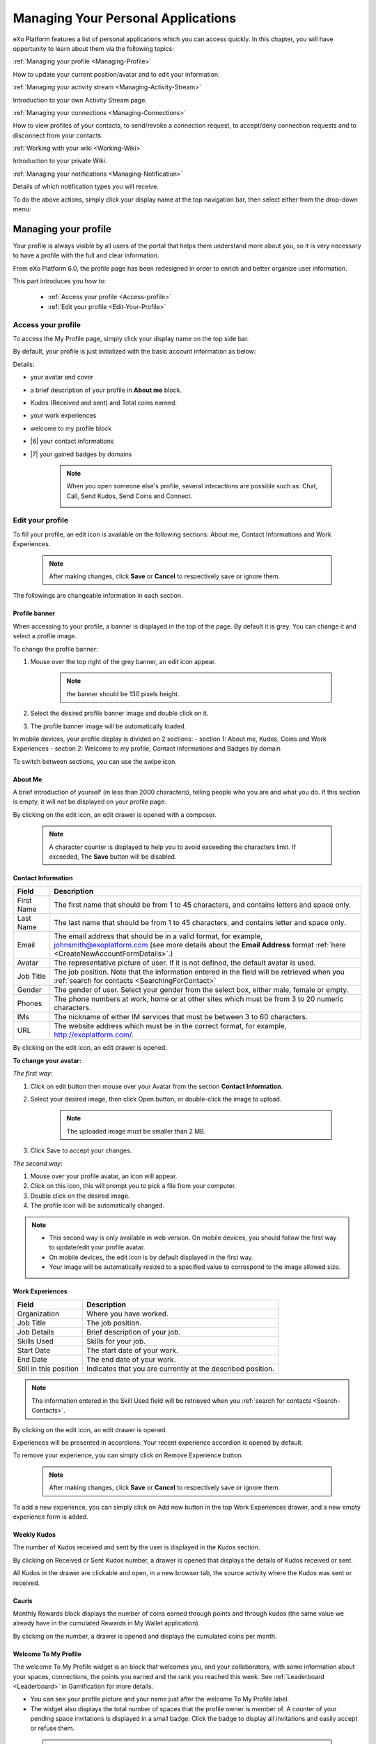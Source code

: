 .. _PersonalApplications:

################################################
Managing Your Personal Applications
################################################

eXo Platform features a list of personal applications which you can access quickly. 
In this chapter, you will have opportunity to learn about them via the following topics:

:ref:`Managing your profile <Managing-Profile>`

How to update your current position/avatar and to edit your information.

:ref:`Managing your activity stream <Managing-Activity-Stream>`

Introduction to your own Activity Stream page.

:ref:`Managing your connections <Managing-Connections>`

How to view profiles of your contacts, to send/revoke a connection request, to accept/deny connection requests and to disconnect from your contacts.

:ref:`Working with your wiki <Working-Wiki>`

Introduction to your private Wiki.

:ref:`Managing your notifications <Managing-Notification>`

Details of which notification types you will receive.

To do the above actions, simply click your display name at the top navigation bar, then select either from the drop-down menu:

|image0|


.. _Managing-Profile:

=====================
Managing your profile
=====================

Your profile is always visible by all users of the portal that helps them understand more about you, so it is very necessary to have a profile with the full and clear information.

From eXo Platform 6.0, the profile page has been redesigned in order to enrich and better organize user information.

This part introduces you how to:

 * :ref:`Access your profile <Access-profile>` 
 * :ref:`Edit your profile <Edit-Your-Profile>`
 
 
 .. _Access-profile:

Access your profile
~~~~~~~~~~~~~~~~~~~~~~

To access the My Profile page, simply click your display name on the top
side bar.

|PRFL-1|

By default, your profile is just initialized with the basic account
information as below:

Details:

- |1| your avatar and cover 

- |2| a brief description of your profile in **About me** block.

- |3| Kudos (Received and sent) and Total coins earned.

- |4| your work experiences 

- |5| welcome to my profile block

- |6| your contact informations

- |7| your gained badges by domains

    .. note:: When you open someone else's profile, several interactions are possible such as: Chat, Call, Send Kudos, Send Coins and Connect.

        |PRFL-2|
 
 
 .. _Edit-Your-Profile:

Edit your profile
~~~~~~~~~~~~~~~~~~~

To fill your profile, an edit icon is available on the following sections: About me, Contact Informations and Work Experiences.

    .. note:: After making changes, click **Save** or **Cancel** to respectively save or ignore them.

The followings are changeable information in each section.

.. _Profile-banner:

Profile banner
---------------

When accessing to your profile, a banner is displayed in the top of the
page. By default it is grey. You can change it and select a profile
image.

To change the profile banner:

1. Mouse over the top right of the grey banner, an edit icon appear.

    .. note:: the banner should be 130 pixels height.

2. Select the desired profile banner image and double click on it.

3. The profile banner image will be automatically loaded.

In mobile devices, your profile display is divided on 2 sections: 
- section 1: About me, Kudos, Coins and Work Experiences
- section 2: Welcome to my profile, Contact Informations and Badges by domain

To switch between sections, you can use the swipe icon.

|PRFL-3|

.. _About-me:

About Me
-----------

A brief introduction of yourself (in less than 2000 characters),
telling people who you are and what you do. If this section is empty, it
will not be displayed on your profile page.

By clicking on the edit icon, an edit drawer is opened with a composer.

|PRFL-14|

    .. note:: A character counter is displayed to help you to avoid exceeding the characters limit. If exceeded, The **Save** button will be disabled.

.. _Contact-info:

Contact Information
--------------------


+----------------------+-----------------------------------------------------+
| Field                | Description                                         |
+======================+=====================================================+
| First Name           | The first name that should be from 1 to 45          |
|                      | characters, and contains letters and space only.    |
+----------------------+-----------------------------------------------------+
| Last Name            | The last name that should be from 1 to 45           |
|                      | characters, and contains letter and space only.     |
+----------------------+-----------------------------------------------------+
| Email                | The email address that should be in a valid format, |
|                      | for example, johnsmith@exoplatform.com (see more    |
|                      | details about the **Email Address** format          |
|                      | :ref:`here <CreateNewAccountFormDetails>`.)         |
+----------------------+-----------------------------------------------------+
| Avatar               | The representative picture of user. If it is not    |
|                      | defined, the default avatar is used.                |
+----------------------+-----------------------------------------------------+
| Job Title            | The job position. Note that the information entered |
|                      | in the field will be retrieved when you             |
|                      | :ref:`search for contacts <SearchingForContact>`    | 
+----------------------+-----------------------------------------------------+
| Gender               | The gender of user. Select your gender from the     |
|                      | select box, either male, female or empty.           |
+----------------------+-----------------------------------------------------+
| Phones               | The phone numbers at work, home or at other sites   |
|                      | which must be from 3 to 20 numeric characters.      |
+----------------------+-----------------------------------------------------+
| IMs                  | The nickname of either IM services that must be     |
|                      | between 3 to 60 characters.                         |
+----------------------+-----------------------------------------------------+
| URL                  | The website address which must be in the correct    |
|                      | format, for example, http://exoplatform.com/.       |
+----------------------+-----------------------------------------------------+

By clicking on the edit icon, an edit drawer is opened.

|PRFL-19|

.. _Change-your-avatar:

**To change your avatar:**

*The first way:*

1. Click on edit button then mouse over your Avatar from the section **Contact Information**.

   |PRFL-4|

2. Select your desired image, then click Open button, or double-click the image to upload.

    .. note:: The uploaded image must be smaller than 2 MB.

3. Click Save to accept your changes.

*The second way:*

1. Mouse over your profile avatar, an icon |PRFL-18| will appear.

2. Click on this icon, this will prompt you to pick a file from your computer.

3. Double click on the desired image.

4. The profile icon will be automatically changed.

.. note:: - This second way is only available in web version. On mobile devices, you should follow the first way to update/edit your profile avatar.
          - On mobile devices, the edit icon is by default displayed in the first way.
          - Your image will be automatically resized to a specified value to correspond to the image allowed size.


.. _Experience:

Work Experiences
-------------------

+----------------------+-----------------------------------------------------+
| Field                | Description                                         |
+======================+=====================================================+
| Organization         | Where you have worked.                              |
+----------------------+-----------------------------------------------------+
| Job Title            | The job position.                                   |
+----------------------+-----------------------------------------------------+
| Job Details          | Brief description of your job.                      |
+----------------------+-----------------------------------------------------+
| Skills Used          | Skills for your job.                                |
+----------------------+-----------------------------------------------------+
| Start Date           | The start date of your work.                        |
+----------------------+-----------------------------------------------------+
| End Date             | The end date of your work.                          |
+----------------------+-----------------------------------------------------+
| Still in this        | Indicates that you are currently at the described   |
| position             | position.                                           |
+----------------------+-----------------------------------------------------+

.. note:: The information entered in the Skill Used field will be retrieved when you :ref:`search for contacts <Search-Contacts>`.

By clicking on the edit icon, an edit drawer is opened.

Experiences will be presented in accordions. Your recent experience accordion is opened by default.

|PRFL-15|

To remove your experience, you can simply click on Remove Experience button.

|PRFL-16|

    .. note:: After making changes, click **Save** or **Cancel** to respectively save or ignore them.


To add a new experience, you can simply click on Add new button in the top Work Experiences drawer, and a new empty experience form is added.

|PRFL-17|

.. _Kudos:

Weekly Kudos
--------------

The number of Kudos received and sent by the user is displayed in the Kudos section.

|PRFL-5|

By clicking on Received or Sent Kudos number, a drawer is opened that displays the details of Kudos received or sent.

|PRFL-6|

All Kudos in the drawer are clickable and open, in a new browser tab, the source activity where the Kudos was sent or received.


.. _Cauris:

Cauris
--------

Monthly Rewards block displays the number of coins earned through  points and through kudos (the same value we already have in the cumulated Rewards in My Wallet application).

By clicking on the number, a drawer is opened and displays the cumulated coins per month.

|PRFL-7|

.. _Welcome-To-My-Profile:

Welcome To My Profile
-----------------------

The welcome To My Profile widget is an block that welcomes you, and your collaborators, with some information about your spaces, connections, 
the points you earned and the rank you reached this week.
See :ref:`Leaderboard <Leaderboard>` in Gamification for more details.


- You can see your profile picture and your name just after the welcome To My Profile label.

- The widget also displays the total number of spaces that the profile owner is member of.
  A counter of your pending space invitations is displayed in a small badge.
  Click the badge to display all invitations and easily accept or refuse them.

|PRFL-8|

    .. note:: - When you don't have any space invitation, the badge is hidden, and the drawer will display only the spaces list.
   
- This widget also reminds you the size of your social network by displaying your, or the user's, current number of Connections.
  When you have some pending  connection requests, a small badge displays a requests counter.
  Click the badge to display the list of pending requests and accept or refuse them, with the list of all your, or the user's, connections.

    .. note:: - When you don’t have any connection request, the badge is hidden, and the drawer will display only the connections list.

|PRFL-9|

- - You can see the points you, or the user's, earned this week and by clicking on your points, you can see a pie chart 
  that presents your points distribution by domain.

- You can also see your rank for this week and by clicking on your rank, you can see a leaderboard  
  that presents your position comparing to other members and how many points you earned this week so far.
  See :ref:`Leaderboard <Leaderboard>` in **Gamification** for more details.

.. _Badges-By-domain:

Badges By Domains
-------------------

All your latest earned badges are displayed in the Badges by domain section,

In this section, you can have an idea about badges' earning history and next badges you can earn.

In the Badges by domain section you have all domain labels with the last earned badge 

    .. note:: If you don't have any badge yet for a domain, the domain is not displayed.

By clicking on a domain, the domain drawer is displayed with :

- the history of badges for this domain

- a timeline with the gained badges

- all badges are presented by their avatar, badge name, badge points and gain timestamp 

    .. note:: - The first badge is always the next badge to gain in grey color 
              - the second line in the timeline is your avatar with your current points on this selected domain. 
              - From the second line, it displays the full list of earned badges sorted by last to first


.. _View-Profile-Contacts:


Viewing profile of other users
~~~~~~~~~~~~~~~~~~~~~~~~~~~~~~~~~~~~

To view all information of a contact, simply click his/her name. You
will be redirected to his/her profile page.

|PRFL-10|

    
If you are not yet connected to the user, you will see in his profile page the connect button in his profile banner:

|PRFL-11|

Clicking on that button sends him a connection request, and the button changes to **Cancel request**.

|PRFL-12|

When you access a user's profile who sent you a connection request, a dropdown appears in his profile banner allowing either to accept or to deny his request:

|PRFL-13|


.. _Send-Connection-Request:

Sending connection requests
~~~~~~~~~~~~~~~~~~~~~~~~~~~~

After :ref:`specifying your desired contact <SearchingForContact>`,
you can send a connection request via one of these three ways.

**The first way**

Click Connect under the contact name to send your connection request, 
|PEOPLE4|

**The second way**

Hover your cursor over the contact name and click Connect button.
|PEOPLE5|

**The third way**

:ref:`Access the profile page of the contact <View-Profile-Contacts>` to whom you want to send a connection request, then click Connect button on their profile banner.

|PRFL-11|

    .. note:: The Connect button will become **Cancel Request**.
    
        |PRFL-12|

.. _Revoke-Connection-Request:

Revoking a connection request
~~~~~~~~~~~~~~~~~~~~~~~~~~~~~~

After sending connection requests to other users and they are not
accepted yet, you still can remove the requests by doing one of the
following ways:

**The first way**

Access to the People page and click on **Cancel Request** in the users' card to revoke the connection request.

|PEOPLE6|

**The second way**

1. Select the Requests Pending drawer in Requests section.

2. Click **Cancel Request** icon button near the contact name or click directly on the "Cancel request" button on the users' card to revoke the connection request.

|PEOPLE7|

**The third way**

:ref:`Access the profile page of the contact <View-Profile-Contacts>` to whom you sent a connection request, then click **Cancel Request**.

|PRFL-12|

.. _Accept-Deny-Connection-Request:

Accepting/Denying a connection request
~~~~~~~~~~~~~~~~~~~~~~~~~~~~~~~~~~~~~~~~

You can perform these actions by doing one of the following ways:

**The first way**

Use the Invitations application on the Welcome Back block on the Digital Workplace homepage. See :ref:`here <DW-Widgets>` for more details.

**The second way**

1. Select Invitation in the Invitations block in the My Connections page and click on it, a drawer containing all received invitations is displayed.

|PEOPLE8|

2. Click Confirm/ Ignore icons near the contact name to accept/deny the request respectively.

    .. note:: You can also accept the request directly in the user's card by hovering the cursor over the contact name, then clicking "Confirm" button.
    |PEOPLE9|

**The third way**

:ref:`Access the profile page of the contact <View-Profile-Contacts>` who sent you a connection request, then click the dropdown button which contains:

- Accept button as first choice
- Deny button as second choice

|PRFL-17|

To revoke the connection request, click on Deny button.

-  At the first time when you connect to a user in the network, a new
   activity will be created on the activity stream. This activity always
   shows the total number of your connections, for example, "I'm now
   connected with 10 users". Additionally, a comment which informs that
   you are connecting with him is added to the activity. Each of your
   later connection will also create a new comment added to the
   activity.

   |image29|

-  If you :ref:`remove your connection <Disconnect-Contact>` with a user, the number of your connections will be updated to the activity.


.. _Disconnect-Contact:

Disconnecting from your contacts
~~~~~~~~~~~~~~~~~~~~~~~~~~~~~~~~~~

In the My Connections or Everyone tab, you can remove the connections
between you and the users who are your contacts via one of two following
ways.


Click **Disconnect** under the contact name; or hover your cursor
over the contact name and click Disconnect to remove your
established connection.

|PEOPLE10|



.. _Working-Wiki:

======================
Working with your wiki
======================

Every user has his own wiki where he stores his private Wiki pages or
works on drafts before being published on the public Wiki. From the
drop-down menu of your display name, select My Wiki to be redirected to
your own Wiki page. See the :ref:`Working With Wikis <Wiki>` chapter for the full details.

|image31|

.. note:: Your wiki page is private by default. This means only you and your administrator can access this via the link (``.../wiki/user/[username]``). 
        However, if you have :ref:`made public <MakingPublic>` for your own wiki, anyone can access, read and edit it via the link.


.. _Managing-Notification:

===========================
Managing your notifications
===========================

eXo Platform provides you a complete notification function which helps you to
avoid missing anything in your organization. As from eXo Platform 5.1, there
are 3 notification types that you can use.

.. _On-site:

**On-site**

This real-time notification helps you receive new information without a
browser refresh. Whenever there is a new activity happening within your
network, it will be pushed into your notifications menu accompanied by
the number of unread messages as follows:

|image49|

When you click the Notification icon, all notifications will be listed
starting from the most recent one:

|image50|

By clicking each notification item, you will be redirected to the
corresponding activity stream or you can select **View All** to see all
notifications. Besides, the **Mark all as read** function allows you to
change all messages on this menu into the read status. Finally, to
remove any notification item, simply click the corresponding |image51|.

.. note:: You can also view all your notifications in the page ``My Notifications`` accessible by clicking on
          your username then on My Notifications:

            |image90|
            
          It is possible to mark all your unread notifications as read simply by cliking on ``Mark all as read`` on the top of the page:
          
            |image91|
            
.. tip:: When you are not on the platform web page and you receive On-site notifications, 
         to grab your attention, a number appears in the web browser tab indicating the number of unread
         notifications.
         
         If the platform browser tab is pinned, an indication appears near the favicon to attract 
         your attention about unread notifications.
               
                 |image96|
 

.. _mobilePushNotifs:

**Mobile push notifications**

A push notification is a real-time notification that pops up on a mobile
device (iOS and Android). It is pushed instantly when the action is 
done.

The push notification displays the same content as the on-site 
notification. It also displays the eXo Mobile application logo, the 
site's name (eXo community for example) and the receipt time. 
Clicking on it opens directly the concerned activity.

|pushNotif1|

.. _Via-emails:

**Via emails**



Besides on-site notifications, you are totally able to keep track of
activities and events via emails. In eXo Platform, it is easy to control your
own email notifications from a single location in the user settings.
When this function is enabled, you will receive emails in 2 ways:

-  A notification email with different content for each event type. For
   example, for the activity embedding a video, the message will be
   represented as a thumbnail image of the embedded media, like below:

   |image52|

   By clicking the **Watch the video** link, you will be redirected to
   the activity stream where you can play the embedded video.

-  A digest email that collects all notifications during a certain
   period and is sent once per day or per week.

   |image53|

    .. note:: To receive notification and digest emails as well as on-site notifications, your administrator must enable notification plugins first. See :ref:`Notification administration <NotificationAdministration>` for details.

This section shows you how to manage your notifications via the
following topics:

* :ref:`Notifications settings <Notification-Settings>`
   How to choose specific settings for email and on-site notification.

* :ref:`Managing notification streams <Managing-Intranet-Email-Notification>`
   How to manage different notification streams via email and on-site.

* :ref:`Actions in email notifications <Email-notification-Open-action>`
   Describes different actions in the email notifications.

 
.. _Notification-Settings:

Notifications settings
~~~~~~~~~~~~~~~~~~~~~~~~

To enable this function, you need to change notifications settings as
below:

1. Select My Notifications from the drop-down menu of your display name on
the top navigation bar. You will be redirected to the Notifications
Settings page.

|image54|


.. note:: The **My Tasks** settings are available only if the :ref:`Task Management <Manage-Task>` add-on is installed by the administrator.

2. Select notification options as desired. In particular:

|1|: Allows to enable or disable one or namy notifications channels by switching the button between Yes and No:

-  **Notify me by email**: If you choose No option, the functions 
   concerning email notification will be hidden.

-  **Notify me on-site**: If you choose No option, the functions 
   concerning on-site notification will be hidden.

-  **Notify me on mobile**: If you choose No option, the functions
   concerning mobile notifications will be hidden.   

-  |2|: **Send me an email right away**: Indicates whether you want to receive email notifications instantly or not.

-  |3|: **Send me a digest email**: Specifies whether notifications of  selected types are included in the digest emails or not. Three frequencies exist:

    -  *Never*: Not include notifications of the selected types in any digest email.

    -  *Daily*: Includes notifications of the selected types in the 
       daily digest email.

    -  *Weekly*: Includes notifications of the selected types in the 
       weekly digest email.

-  |4|: **See on mobile**: Indicates whether you want to receive push notifications on your mobile or not.       

-  |5|: **See on site**: Indicates whether you want to receive notifications on-site or not.
     


3. Click Save button to save your new notification settings.

Or, click Reset button at the bottom to reset to default values for all your
notification settings.

.. _Managing-Intranet-Email-Notification:

Managing notification streams
~~~~~~~~~~~~~~~~~~~~~~~~~~~~~~

eXo Platform provides you various notification streams which help you to keep
track of all activities and events within your organization. You now can
choose your own way to receive information by email or directly on-site.
In this section, the following notification streams will be presented:

* :ref:`New users <NewUsers>`
* :ref:`Connection request <ConnectionRequest>`
* :ref:`Space invitation <SpaceInvitation>`
* :ref:`Request to join your space <SpaceJoinRequest>`
* :ref:`Mention <Mention>`
* :ref:`Comment on activity <Comment>`
* :ref:`Like activity <Like>`
* :ref:`Post on your activity stream <PostOnYourActivityStream>`
* :ref:`Post in your space <PostInSpace>`
* :ref:`Task Management activities <TaskManagement>`
* :ref:`News notifications <NewsNotifications>`


.. _NewUsers:

New users
---------

You will receive the **New user** notification when any new user signs
up or is added to your network.

-  By email:

   |image55|

   Click Connect now. You will be taken to her/his profile page where
   you can cancel your connection request by clicking Revoke.

-  Or directly on-site:

   |image56|

   If you wish to connect with this user, click on this notification
   stream to go to her/his profile page.

.. _ConnectionRequest:

Connection request
------------------

You will receive the **New connection request** notification when any
user wants to connect with you.

-  By email:

   |image57|

   Click Accept to approve the connection. You will be taken to the
   activity stream of your new connection.

   Click Refuse to deny the connection. You will be taken to the list of
   received requests.

-  Or directly on-site:

   |image58|
   
.. _SpaceInvitation:   

Invitation to join a space
--------------------------

You will receive the **New space invitation** notification when you are
invited to join a space.

-  By email:

   |image59|

   Click Accept to approve the invitation. You will become a member of
   the space and be taken to the activity stream of the space.

   Click Refuse to deny the invitation. You will be taken to the list of
   all spaces.

-  Or directly on-site:

   |image60|


.. _SpaceJoinRequest:

Request to join your space
--------------------------

You will receive the **New request to join a space** notification when
someone requests to join a space where you are the manager.

-  By email:

   |image61|

   Click Validate or Refuse to accept or deny the request respectively.
   You will be taken to the Members tab of Space Settings of that space.

-  Or directly on-site:

   |image62|

   Click Accept or Refuse to accept or deny the request respectively.


.. _Mention:

Mention
-------

You will receive the **New mention of you** notification when someone
mentions (@) you in the activity stream.

-  By email:

   |image63|

   Click Reply. You will be taken to the activity with the comment box
   that is ready for your reply. If the mention is made in a comment,
   all comments are expanded and the comment is highlighted.

   Click View the full discussion. You will be taken to the activity
   with all comments expanded. If the mention is made in a comment, the
   comment is highlighted.

-  Or directly on-site:

   |image64|

   By clicking on this notification stream, you will be redirected to
   the full discussion.


.. _Comment:

Comment on activity
-------------------

You will receive the **New comment on your activity** notification when
someone comments on your activity or any activity where you have already
commented or liked.

-  By email:

   |image65|

   Click Reply. You will be taken to the activity with all comments
   expanded and the comment box opened that is ready for your reply. The
   comment of this notification is highlighted.

   Click View the full discussion. You will be taken to the activity
   with all comments expanded and the comment of this notification is
   highlighted.

-  Or directly on-site:

   |image66|

   By clicking on this notification stream, you will be redirected to
   the full discussion.


.. _Like:

Like activity
-------------

You will receive the **New like on your activity stream** notification
when someone likes your activity.

-  By email:

   |image67|

   Click Reply. You will be taken to the activity with the comment box
   opened that is ready for your reply.

   Click View the full discussion. You will be taken to the activity
   with all comments expanded.

-  Or directly on-site:

   |image68|

   Click on the notification stream, you will be taken to the activity
   with all comments expanded.


.. _PostOnYourActivityStream:

Post on your activity stream
----------------------------

You will receive the **New post on your activity stream** notification
when someone posts on your activity stream.

-  By email:

   |image69|

   Click Reply. You will be taken to the activity with the comment box
   opened that is ready for your reply.

   Click View the full discussion. You will be taken to the activity
   with all comments expanded.

-  Or directly on-site:

   |image70|

   Click on the notification stream, you will be taken to the activity
   with all comments expanded.


.. _PostInSpace:

Post in your space
------------------

You will receive the **New post in your space** notification when
someone posts on the activity streams of your spaces:

-  By Email:

   |image71|

   Click Reply. You will be taken to the activity with the comment box
   opened that is ready for your reply.

   Click View the full discussion. You will be taken to the activity
   with all comments expanded.

-  On-site:

   |image72|

   Click on the notification stream, you will be taken to the activity
   with all comments expanded.

-  On All Notifications page:

   |image73|

   Click on View All on the notification stream, you will be taken to
   the All Notifications page.

       

 .. note: If the comment is longer than on line in the All notifications screen, an ellipsis (...) is used on the line end. To display all the comment, click on Read More.

   Clicking on the notification, you will be taken to the activity with
   all comments expanded.

.. _TaskManagement:

Task Management activities
--------------------------

These notifications are available only if the :ref:`Task Management add-on <Manage-Task>` is installed by your administrator.

**Assigned Task**


You will receive the **Assigned Task** notification when someone assigns
a task to you.

-  By email:

   |image74|

   Click Open Task. You will be taken to the detailed task pane in the
   Task Management application.

-  Or directly on-site:

   |image75|

   Click on the notification stream, you will be taken to the detailed
   task pane in the Task Management application.

**Coworker**


You will receive the **Coworker** notification when someone adds you as
a coworker of a task.

-  By email:

   |image76|

   Click Open Task. You will be taken to the detailed task pane in the
   Task Management application.

-  Or directly on-site:

   |image77|

   Click on the notification stream, you will be taken to the detailed
   task pane in the Task Management application.

**Task Due Date**


You will receive the **Task Due Date** notification when someone changes
the due date of your tasks.

-  By email:

   |image78|

   Click Open Task. You will be taken to the detailed task pane in the
   Task Management application.

-  Or directly on-site:

   |image79|

   Click on the notification stream, you will be taken to the detailed
   task pane in the Task Management application.


**Completed Task**


You will receive the **Completed Task** notification when someone marks
your tasks as completed.

-  By email:

   |image80|

   Click Open Task. You will be taken to the detailed task pane in the
   Task Management application.

-  Or directly on-site:

   |image81|

   Click on the notification stream, you will be taken to the detailed
   task pane in the Task Management application.

.. _NewsNotifications :


**News posted in a space**

You will receive this notification when a user posts an article in a space you are member of.

  |image97|

**News shared in a space**

You will receive this notification when a user shares an article in a space you are member of.

  |image98|

**My News shared**

You will receive this notification when a user shares one of your articles in another space.

  |image99|

**My posted News liked**

You will receive this notification when a user likes one of your articles.

  |image100|

  
**My shared News liked**

You will receive this notification when a user likes an article you shared.

  |image101|


**My posted News commented**

You will receive this notification when a user comments on one of your articles.

  |image102|
  

**My shared News commented**

You will receive this notification when a user comments on an article you shared.

  |image103|


**Kudos received for my News**


.. _Email-notification-Open-action:

Email notification actions
~~~~~~~~~~~~~~~~~~~~~~~~~~~

When receiving notifications related to an activity on any content, the
email message contains shortcut actions to interact with the activity or
the content:

|image82|

-  View the full discussion: Clicking on that button redirects you to
   the activity that invoked the email sending.

-  Reply: Clicking on that button redirets you to the activity and lets
   you directly comment it.

-  Open: Clicking on that button opens the content that generated this
   activity in its context. This button **is available for activities
   that are related to a content change**. More details below.

For space invitations, two other buttons exist:

|image83|

-  Accept: To accept the space invitation and join the space. Clicking
   on that button redirects you to the space.

-  Refuse: To decline the invitation.

**Open action for Email notifications**

An action button is added to email notifications for some activity types
such as:

-  :ref:`Status updates with file attachment <Share-AS>` or :ref:`file sharing <Sharing-Link-and-File>`:
   For this kind of notification, Open button opens the file in
   Documents application.

-  :ref:`Calendar events <Calendar>`: Open
   action opens the event in the Calendar application. If the event
   belongs to a space, the space's calendar is opened.

-  :ref:`Tasks <Manage-Task>`: Open action opens the
   task in the Tasks application.

-  :ref:`Wiki pages <Wiki>`: Open action opens
   the corresponding wiki page in the Wiki application. If the wiki page
   belongs to a space, the space's wiki is opened.

-  :ref:`Forums and Polls <Forum>`: Open action
   opens the corresponding topic in the Forum application with an anchor
   set at the corresponding reply. In case of a space discussion, the
   space's forum is opened.

-  :ref:`Answers <#eXoAddonsGuide.Answers>`: Open action opens the
   corresponding topic in the Answers application with an anchor set at
   the corresponding question or answer.

-  :ref:`Web Contents <Manage-Sites>`:
   Open actions opens the content in the Sites Explorer.


.. |PEOPLE1| image:: images/people/people_sidebar.png
.. |PEOPLE2| image:: images/people/People_page.png
.. |PEOPLE3| image:: images/people/flip card.gif
.. |PEOPLE4| image:: images/people/Connect_user.png
.. |PEOPLE5| image:: images/people/user_popover.png
.. |PEOPLE6| image:: images/people/cancel_request.png
.. |PEOPLE7| image:: images/people/pending_requests_drawer.png
.. |PEOPLE8| image:: images/people/invitations_drawer.png
.. |PEOPLE9| image:: images/people/accept_revoke_invitation.png
.. |PEOPLE10| image:: images/people/disconnect_user.png
.. |PRFL-1| image:: images/profile/profile_sidebar.png
.. |PRFL-2| image:: images/profile/myprofile.png
.. |PRFL-3| image:: images/profile/swipe_profile.gif
.. |PRFL-4| image:: images/profile/change_avatar_contact.png
.. |PRFL-5| image:: images/profile/weekly_kudos.png
.. |PRFL-6| image:: images/profile/kudos_drawer.png
.. |PRFL-7| image:: images/profile/cauris_profile.png
.. |PRFL-8| image:: images/profile/spaces_drawer.png
.. |PRFL-9| image:: images/profile/connection_drawer.png
.. |PRFL-10| image:: images/profile/profile_view.png
.. |PRFL-11| image:: images/profile/connect_button.png
.. |PRFL-12| image:: images/profile/cancel_request.png
.. |PRFL-13| image:: images/profile/accept_deny_connection.png
.. |PRFL-14| image:: images/profile/aboutme_drawer.png
.. |PRFL-15| image:: images/profile/experiences_drawer.png
.. |PRFL-16| image:: images/profile/remove_experience.png
.. |PRFL-17| image:: images/profile/add_new_experience.png
.. |PRFL-18| image:: images/profile/edit_avatar.gif
.. |PRFL-19| image:: images/profile/contact_informations_drawer.png
.. |image0| image:: images/platform/personal_applications_menu.png
.. |image1| image:: images/social/select_my_profile.png
.. |image2| image:: images/social/profile_changes_activities.png
.. |image3| image:: images/social/edit_profile_button.png
.. |image4| image:: images/social/edit_profile.png
.. |image5| image:: images/common/plus_icon.png
.. |image6| image:: images/common/remove_icon.png
.. |image7| image:: images/social/update_image_icon.png
.. |image8| image:: images/social/banner_tooltip.png
.. |image9| image:: images/social/update_image_icon.png
.. |image10| image:: images/social/update_profile_banner.png
.. |image11| image:: images/social/update_reset_banner.png
.. |image12| image:: images/social/delete_banner_icon.png
.. |image13| image:: images/social/new_profile_banner.png
.. |image14| image:: images/social/edit_icon.png
.. |image15| image:: images/social/more_button.png
.. |image16| image:: images/social/navBar_with_more_user.png
.. |image17| image:: images/social/mobile_profile_banner.png
.. |image18| image:: images/social/edit_profile_button.png
.. |image19| image:: images/social/upload_avatar.png
.. |image20| image:: images/social/avatar_preview.png
.. |image21| image:: images/social/update_image_icon.png
.. |image22| image:: images/social/update_image_icon.png
.. |image23| image:: images/social/my_activity_stream.png
.. |image24| image:: images/social/select_my_connections.png
.. |image25| image:: images/social/contact_profile.png
.. |image26| image:: images/social/send_connection_request.png
.. |image27| image:: images/social/confirm_request.png
.. |image28| image:: images/social/deny_connect_request.png
.. |image29| image:: images/social/connection_activity.png
.. |image30| image:: images/social/remove_connection.png
.. |image31| image:: images/wiki/user_wiki.png
.. |image32| image:: images/gatein/my_dashboard_page.png
.. |image33| image:: images/gatein/dashboard_workspace.png
.. |image34| image:: images/gatein/add_external_gadget.png
.. |image35| image:: images/common/plus_icon1.png
.. |image36| image:: images/gatein/login_history_gadget.png
.. |image37| image:: images/gatein/template_statistics_gadget.png
.. |image38| image:: images/gatein/featured_poll_gadget.png
.. |image39| image:: images/gatein/setting_icon.png
.. |image40| image:: images/common/plus_icon.png
.. |image41| image:: images/gatein/bookmarks_gadget.png
.. |image42| image:: images/common/edit_icon.png
.. |image43| image:: images/gatein/edit_bookmark_gadget.png
.. |image44| image:: images/gatein/favorite_documents_gadget.png
.. |image45| image:: images/common/go_to_folder_icon.png
.. |image46| image:: images/gatein/edit_gadget_preference.png
.. |image47| image:: images/common/edit_icon.png
.. |image48| image:: images/gatein/edit_lastest_forum_posts.png
.. |image49| image:: images/social/notification_board_1.png
.. |image50| image:: images/social/notification_board_2.png
.. |image51| image:: images/social/close_notification.png
.. |image52| image:: images/social/video_post_notification.png
.. |image53| image:: images/social/daily_digest_email.png
.. |image54| image:: images/social/notification_settings.png
.. |image55| image:: images/social/newuser_notification.png
.. |image56| image:: images/social/newuser_notification_intra.png
.. |image57| image:: images/social/connection_request_notification.png
.. |image58| image:: images/social/connection_request_notification_intra.png
.. |image59| image:: images/social/space_invitation_notification.png
.. |image60| image:: images/social/space_invitation_notification_intra.png
.. |image61| image:: images/social/space_join_request_notification.png
.. |image62| image:: images/social/space_join_request_notification_intra.png
.. |image63| image:: images/social/mention_notification.png
.. |image64| image:: images/social/mention_notification_intra.png
.. |image65| image:: images/social/comment_notification.png
.. |image66| image:: images/social/comment_notification_intra.png
.. |image67| image:: images/social/like_notification.png
.. |image68| image:: images/social/like_notification_intra.png
.. |image69| image:: images/social/post_notification.png
.. |image70| image:: images/social/post_notification_intra.png
.. |image71| image:: images/social/post_space_notification.png
.. |image72| image:: images/social/post_space_notification_intra.png
.. |image73| image:: images/social/all_notifications_view.png
.. |image74| image:: images/social/email_notif_assigned_task.png
.. |image75| image:: images/social/onsite_notif_assigned_task.png
.. |image76| image:: images/social/email_notif_coworker.png
.. |image77| image:: images/social/onsite_notif_coworker.png
.. |image78| image:: images/social/email_notif_task_due_date.png
.. |image79| image:: images/social/onsite_notif_task_due_date.png
.. |image80| image:: images/social/email_notif_completed_task.png
.. |image81| image:: images/social/onsite_notif_completed_task.png
.. |image82| image:: images/social/email_actions.png
.. |image83| image:: images/social/space_invitations.png
.. |image84| image:: images/social/connect-button.png
.. |image85| image:: images/social/Cancel-request-button.png
.. |image86| image:: images/social/dropdownbutton.png
.. |image87| image:: images/social/send-connection-request.png
.. |image88| image:: images/social/cancel-request.png
.. |image89| image:: images/social/cancel-request.png
.. |pushNotif1| image:: images/social/pushNotif1.jpg
.. |image90| image:: images/social/MyNotifications.png
.. |image91| image:: images/social/MArkAllRead.png
.. |image92| image:: images/social/update_button.png
.. |image93| image:: images/social/Edit_profile_icon2.png
.. |image94| image:: images/social/update_image_icon.png
.. |image95| image:: images/social/Edit_profile_icon.png
.. |image96| image:: images/social/Notifications_Web_tab.png
.. |1| image:: images/common/1.png
.. |2| image:: images/common/2.png
.. |3| image:: images/common/3.png
.. |4| image:: images/common/4.png
.. |5| image:: images/common/5.png
.. |image97| image:: images/sharenews/post_notif.png
.. |image98| image:: images/sharenews/share_notif.png
.. |image99| image:: images/sharenews/share_mynews_notif.png
.. |image100| image:: images/sharenews/posted_like_notif.png
.. |image101| image:: images/sharenews/shared_like_notif.png
.. |image102| image:: images/sharenews/posted_comment_notif.png
.. |image103| image:: images/sharenews/shared_comment_notif.png
